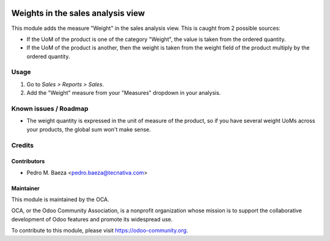 .. image:: https://img.shields.io/badge/licence-AGPL--3-blue.svg
   :target: http://www.gnu.org/licenses/agpl-3.0-standalone.html
   :alt: License: AGPL-3

==================================
Weights in the sales analysis view
==================================

This module adds the measure "Weight" in the sales analysis view. This is
caught from 2 possible sources:

* If the UoM of the product is one of the category "Weight", the value is taken
  from the ordered quantity.
* If the UoM of the product is another, then the weight is taken from the
  weight field of the product multiply by the ordered quantity.

Usage
=====

#. Go to *Sales > Reports > Sales*.
#. Add the "Weight" measure from your "Measures" dropdown in your analysis.

.. image:: https://odoo-community.org/website/image/ir.attachment/5784_f2813bd/datas
   :alt: Try me on Runbot
   :target: https://runbot.odoo-community.org/runbot/148/9.0

Known issues / Roadmap
======================

* The weight quantity is expressed in the unit of measure of the product,
  so if you have several weight UoMs across your products, the global sum won't
  make sense.

Credits
=======

Contributors
------------

* Pedro M. Baeza <pedro.baeza@tecnativa.com>

Maintainer
----------

.. image:: https://odoo-community.org/logo.png
   :alt: Odoo Community Association
   :target: https://odoo-community.org

This module is maintained by the OCA.

OCA, or the Odoo Community Association, is a nonprofit organization whose
mission is to support the collaborative development of Odoo features and
promote its widespread use.

To contribute to this module, please visit https://odoo-community.org.


